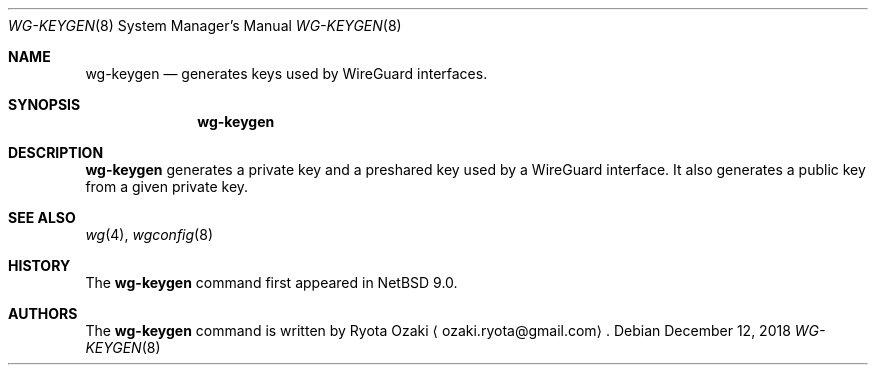 .\"	$NetBSD$
.\"
.\" Copyright (C) Ryota Ozaki <ozaki.ryota@gmail.com>
.\" All rights reserved.
.\"
.\" Redistribution and use in source and binary forms, with or without
.\" modification, are permitted provided that the following conditions
.\" are met:
.\" 1. Redistributions of source code must retain the above copyright
.\"    notice, this list of conditions and the following disclaimer.
.\" 2. Redistributions in binary form must reproduce the above copyright
.\"    notice, this list of conditions and the following disclaimer in the
.\"    documentation and/or other materials provided with the distribution.
.\" 3. Neither the name of the University nor the names of its contributors
.\"    may be used to endorse or promote products derived from this software
.\"    without specific prior written permission.
.\"
.\" THIS SOFTWARE IS PROVIDED BY THE REGENTS AND CONTRIBUTORS ``AS IS'' AND
.\" ANY EXPRESS OR IMPLIED WARRANTIES, INCLUDING, BUT NOT LIMITED TO, THE
.\" IMPLIED WARRANTIES OF MERCHANTABILITY AND FITNESS FOR A PARTICULAR PURPOSE
.\" ARE DISCLAIMED.  IN NO EVENT SHALL THE REGENTS OR CONTRIBUTORS BE LIABLE
.\" FOR ANY DIRECT, INDIRECT, INCIDENTAL, SPECIAL, EXEMPLARY, OR CONSEQUENTIAL
.\" DAMAGES (INCLUDING, BUT NOT LIMITED TO, PROCUREMENT OF SUBSTITUTE GOODS
.\" OR SERVICES; LOSS OF USE, DATA, OR PROFITS; OR BUSINESS INTERRUPTION)
.\" HOWEVER CAUSED AND ON ANY THEORY OF LIABILITY, WHETHER IN CONTRACT, STRICT
.\" LIABILITY, OR TORT (INCLUDING NEGLIGENCE OR OTHERWISE) ARISING IN ANY WAY
.\" OUT OF THE USE OF THIS SOFTWARE, EVEN IF ADVISED OF THE POSSIBILITY OF
.\" SUCH DAMAGE.
.\"
.Dd December 12, 2018
.Dt WG-KEYGEN 8
.Os
.Sh NAME
.Nm wg-keygen
.Nd generates keys used by WireGuard interfaces. 
.Sh SYNOPSIS
.Nm
.Sh DESCRIPTION
.Nm
generates a private key and a preshared key used by a WireGuard interface.
It also generates a public key from a given private key.
.Sh SEE ALSO
.Xr wg 4 ,
.Xr wgconfig 8
.Sh HISTORY
The
.Nm
command first appeared in
.Nx 9.0 .
.Sh AUTHORS
The
.Nm
command is written by
.An Ryota Ozaki
.Aq ozaki.ryota@gmail.com .
